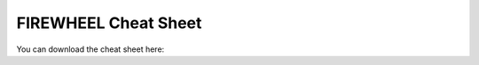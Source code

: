 *********************
FIREWHEEL Cheat Sheet
*********************

You can download the cheat sheet here: 

.. raw:: html

   <a href="_static/FIREWHEEL_cheat_sheet.pdf" target="_blank">FIREWHEEL Cheat Sheet</a>